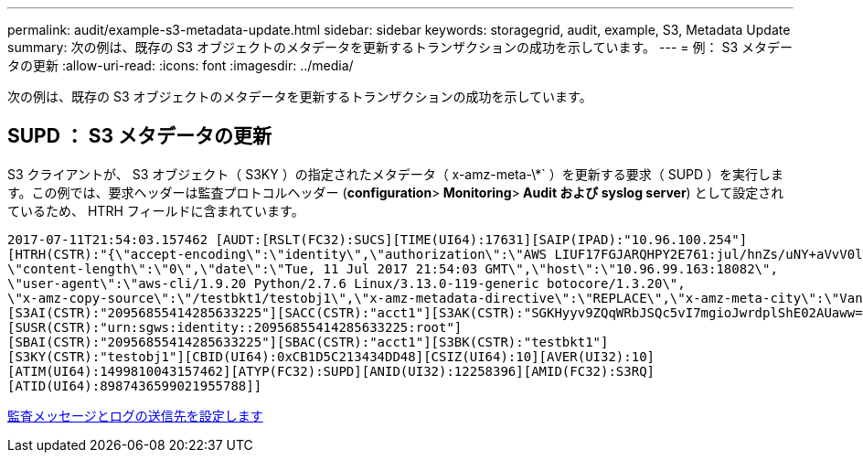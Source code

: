 ---
permalink: audit/example-s3-metadata-update.html 
sidebar: sidebar 
keywords: storagegrid, audit, example, S3, Metadata Update 
summary: 次の例は、既存の S3 オブジェクトのメタデータを更新するトランザクションの成功を示しています。 
---
= 例： S3 メタデータの更新
:allow-uri-read: 
:icons: font
:imagesdir: ../media/


[role="lead"]
次の例は、既存の S3 オブジェクトのメタデータを更新するトランザクションの成功を示しています。



== SUPD ： S3 メタデータの更新

S3 クライアントが、 S3 オブジェクト（ S3KY ）の指定されたメタデータ（ x-amz-meta-\*` ）を更新する要求（ SUPD ）を実行します。この例では、要求ヘッダーは監査プロトコルヘッダー (**configuration**>** Monitoring**>** Audit および syslog server**) として設定されているため、 HTRH フィールドに含まれています。

[listing]
----
2017-07-11T21:54:03.157462 [AUDT:[RSLT(FC32):SUCS][TIME(UI64):17631][SAIP(IPAD):"10.96.100.254"]
[HTRH(CSTR):"{\"accept-encoding\":\"identity\",\"authorization\":\"AWS LIUF17FGJARQHPY2E761:jul/hnZs/uNY+aVvV0lTSYhEGts=\",
\"content-length\":\"0\",\"date\":\"Tue, 11 Jul 2017 21:54:03 GMT\",\"host\":\"10.96.99.163:18082\",
\"user-agent\":\"aws-cli/1.9.20 Python/2.7.6 Linux/3.13.0-119-generic botocore/1.3.20\",
\"x-amz-copy-source\":\"/testbkt1/testobj1\",\"x-amz-metadata-directive\":\"REPLACE\",\"x-amz-meta-city\":\"Vancouver\"}"]
[S3AI(CSTR):"20956855414285633225"][SACC(CSTR):"acct1"][S3AK(CSTR):"SGKHyyv9ZQqWRbJSQc5vI7mgioJwrdplShE02AUaww=="]
[SUSR(CSTR):"urn:sgws:identity::20956855414285633225:root"]
[SBAI(CSTR):"20956855414285633225"][SBAC(CSTR):"acct1"][S3BK(CSTR):"testbkt1"]
[S3KY(CSTR):"testobj1"][CBID(UI64):0xCB1D5C213434DD48][CSIZ(UI64):10][AVER(UI32):10]
[ATIM(UI64):1499810043157462][ATYP(FC32):SUPD][ANID(UI32):12258396][AMID(FC32):S3RQ]
[ATID(UI64):8987436599021955788]]
----
xref:../monitor/configure-audit-messages.adoc[監査メッセージとログの送信先を設定します]
